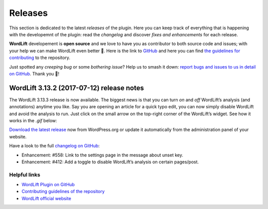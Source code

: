 Releases
===============
This section is dedicated to the latest *releases* of the plugin. Here you can keep track of everything that is happening with the developemnt of the plugin: read the *changelog* and discover *fixes and enhancements* for each release.

**WordLift** developement is **open source** and we love to have you as contributor to both source code and issues; with your help we can make WordLift even better 🎉. Here is the link to `GitHub <https://github.com/insideout10/wordlift-plugin>`_ and here you can find `the guidelines for contributing <https://github.com/insideout10/wordlift-plugin/blob/develop/CONTRIBUTING.md>`_ to the repository. 

Just spotted any *creeping bug* or some *bothering issue*? Help us to smash it down: `report bugs and issues to us in detail on GitHub <https://github.com/insideout10/wordlift-plugin/issues/new>`_. Thank you 💙!

WordLift 3.13.2 (2017-07-12) release notes
_____________

The WordLift 3.13.3 release is now available. The biggest news is that you can turn *on* and *off* WordLift’s analysis (and annotations) anytime you like. Say you are opening an article for a quick typo edit, you can now simply disable WordLift and avoid the analysis to run. Just click on the small arrow on the top-right corner of the WordLift’s widget. See how it works in the *.gif* below:

.. image:: /images/wl_toggle_3-13-3.gif

`Download the latest release <https://wordpress.org/plugins/wordlift/>`_ now from WordPress.org or update it automatically from the administration panel of your website.

Have a look to the full `changelog on GitHub <https://github.com/insideout10/wordlift-plugin/issues?utf8=%E2%9C%93&q=is%3Aclosed%20milestone%3A3.13.3%20>`_:

- Enhancement: #558: Link to the settings page in the message about unset key.
- Enhancement: #412: Add a toggle to disable WordLift’s analysis on certain pages/post.


Helpful links
^^^^^^^^^^^^^^^
* `WordLift Plugin on GitHub <https://github.com/insideout10/wordlift-plugin>`_ 

* `Contributing guidelines of the repository <https://github.com/insideout10/wordlift-plugin/blob/develop/CONTRIBUTING.md>`_ 

* `WordLift official website <https://wordlift.io>`_ 



